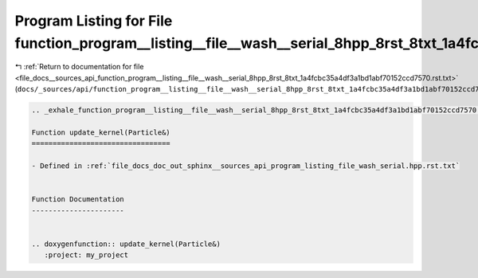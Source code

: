 
.. _program_listing_file_docs__sources_api_function_program__listing__file__wash__serial_8hpp_8rst_8txt_1a4fcbc35a4df3a1bd1abf70152ccd7570.rst.txt:

Program Listing for File function_program__listing__file__wash__serial_8hpp_8rst_8txt_1a4fcbc35a4df3a1bd1abf70152ccd7570.rst.txt
================================================================================================================================

|exhale_lsh| :ref:`Return to documentation for file <file_docs__sources_api_function_program__listing__file__wash__serial_8hpp_8rst_8txt_1a4fcbc35a4df3a1bd1abf70152ccd7570.rst.txt>` (``docs/_sources/api/function_program__listing__file__wash__serial_8hpp_8rst_8txt_1a4fcbc35a4df3a1bd1abf70152ccd7570.rst.txt``)

.. |exhale_lsh| unicode:: U+021B0 .. UPWARDS ARROW WITH TIP LEFTWARDS

.. code-block:: cpp

   .. _exhale_function_program__listing__file__wash__serial_8hpp_8rst_8txt_1a4fcbc35a4df3a1bd1abf70152ccd7570:
   
   Function update_kernel(Particle&)
   =================================
   
   - Defined in :ref:`file_docs_doc_out_sphinx__sources_api_program_listing_file_wash_serial.hpp.rst.txt`
   
   
   Function Documentation
   ----------------------
   
   
   .. doxygenfunction:: update_kernel(Particle&)
      :project: my_project
